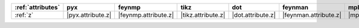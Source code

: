 =================== =================== ====================== ==================== =================== ======================= =================== ===================== =======================
:ref:`attributes`   pyx                 feynmp                 tikz                 dot                 feynman                 mpl                 ascii                 unicode                 
=================== =================== ====================== ==================== =================== ======================= =================== ===================== =======================
:ref:`z`            |pyx.attribute.z|   |feynmp.attribute.z|   |tikz.attribute.z|   |dot.attribute.z|   |feynman.attribute.z|   |mpl.attribute.z|   |ascii.attribute.z|   |unicode.attribute.z|   
=================== =================== ====================== ==================== =================== ======================= =================== ===================== =======================
